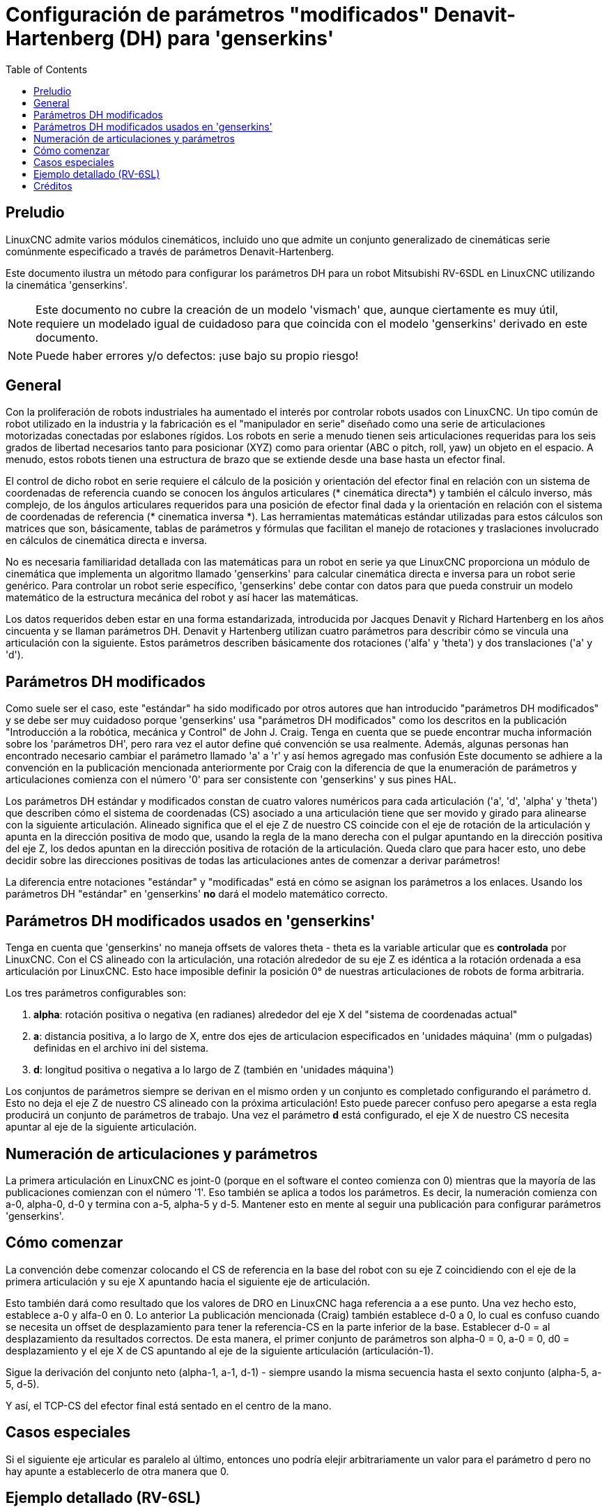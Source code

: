 :lang: es
:toc:

[[cha:dh-parameters]]
= Configuración de parámetros "modificados" Denavit-Hartenberg (DH) para 'genserkins'(((DH parameters Examples)))

== Preludio

LinuxCNC admite varios módulos cinemáticos, incluido uno que
admite un conjunto generalizado de cinemáticas serie comúnmente especificado a través de
parámetros Denavit-Hartenberg.

Este documento ilustra un método para configurar los parámetros DH para un robot
Mitsubishi RV-6SDL en LinuxCNC utilizando la cinemática 'genserkins'.

[NOTE]
Este documento no cubre la creación de un modelo 'vismach' que,
aunque ciertamente es muy útil, requiere un modelado igual de cuidadoso
para que coincida con el modelo 'genserkins' derivado en este documento.

[NOTE]
Puede haber errores y/o defectos: ¡use bajo su propio riesgo!

== General

Con la proliferación de robots industriales ha aumentado el
interés por controlar robots usados con LinuxCNC. Un tipo común de robot
utilizado en la industria y la fabricación es el "manipulador en serie"
diseñado como una serie de articulaciones motorizadas conectadas por eslabones rígidos.
Los robots en serie a menudo tienen seis articulaciones requeridas para los seis grados de
libertad necesarios tanto para posicionar (XYZ) como para orientar (ABC o pitch, roll,
yaw) un objeto en el espacio. A menudo, estos robots tienen una estructura de brazo
que se extiende desde una base hasta un efector final.

El control de dicho robot en serie requiere el cálculo de la
posición y orientación del efector final en relación con un sistema de coordenadas de referencia
cuando se conocen los ángulos articulares (* cinemática directa*) y también el cálculo inverso, 
más complejo, de los ángulos articulares requeridos para una posición de efector final dada y
la orientación en relación con el sistema de coordenadas de referencia (* cinematica inversa *). 
Las herramientas matemáticas estándar utilizadas para estos
cálculos son matrices que son, básicamente, tablas de parámetros y
fórmulas que facilitan el manejo de rotaciones y traslaciones
involucrado en cálculos de cinemática directa e inversa.

No es necesaria familiaridad detallada con las matemáticas para un robot en serie
ya que LinuxCNC proporciona un módulo de cinemática que implementa un
algoritmo llamado 'genserkins' para calcular cinemática directa e inversa
para un robot serie genérico. Para controlar un robot serie específico, 
'genserkins' debe contar con datos para que pueda
construir un modelo matemático de la estructura mecánica del robot y
así hacer las matemáticas.

Los datos requeridos deben estar en una forma estandarizada, 
introducida por Jacques Denavit y Richard Hartenberg en los
años cincuenta y se llaman parámetros DH. Denavit y Hartenberg utilizan
cuatro parámetros para describir cómo se vincula una articulación con la siguiente.
Estos parámetros describen básicamente dos rotaciones ('alfa' y
'theta') y dos translaciones ('a' y 'd').

== Parámetros DH modificados

Como suele ser el caso, este "estándar" ha sido modificado por otros
autores que han introducido "parámetros DH modificados" y se debe ser
muy cuidadoso porque 'genserkins' usa "parámetros DH modificados" como los
descritos en la publicación "Introducción a la robótica, mecánica y
Control" de John J. Craig. Tenga en cuenta que se puede encontrar mucha información 
sobre los 'parámetros DH', pero rara vez el autor define qué convención se usa realmente. 
Además, algunas personas han encontrado
necesario cambiar el parámetro llamado 'a' a 'r' y así hemos agregado
mas confusión Este documento se adhiere a la convención en la
publicación mencionada anteriormente por Craig con la diferencia de que
la enumeración de parámetros y articulaciones comienza con el número '0' para ser
consistente con 'genserkins' y sus pines HAL.

Los parámetros DH estándar y modificados constan de cuatro valores numéricos para
cada articulación ('a', 'd', 'alpha' y 'theta') que describen cómo
el sistema de coordenadas (CS) asociado a una articulación tiene que ser movido y
girado para alinearse con la siguiente articulación. Alineado significa que el
el eje Z de nuestro CS coincide con el eje de rotación de la articulación y
apunta en la dirección positiva de modo que, usando la regla de la mano derecha
con el pulgar apuntando en la dirección positiva del eje Z,
los dedos apuntan en la dirección positiva de rotación de la articulación.
Queda claro que para hacer esto, uno debe decidir sobre
las direcciones positivas de todas las articulaciones antes de comenzar a derivar
parámetros!

La diferencia entre notaciones "estándar" y "modificadas" está en cómo se asignan
los parámetros a los enlaces. Usando 
los parámetros DH  "estándar" en 'genserkins' *no* dará el modelo matemático correcto.

== Parámetros DH modificados usados en 'genserkins'

Tenga en cuenta que 'genserkins' no maneja offsets de valores theta - theta
es la variable articular que es *controlada* por LinuxCNC. Con el CS
alineado con la articulación, una rotación alrededor de su eje Z es idéntica a
la rotación ordenada a esa articulación por LinuxCNC. Esto hace
imposible definir la posición 0° de nuestras articulaciones de robots de forma arbitraria.

Los tres parámetros configurables son:

. *alpha*: rotación positiva o negativa (en radianes) alrededor del eje X
  del "sistema de coordenadas actual"
. *a*: distancia positiva, a lo largo de X, entre dos ejes de articulacion especificados en
  'unidades máquina' (mm o pulgadas) definidas en el archivo ini del sistema.
. *d*: longitud positiva o negativa a lo largo de Z (también en 'unidades máquina')

Los conjuntos de parámetros siempre se derivan en el mismo orden y un conjunto es
completado configurando el parámetro d. Esto no deja el eje Z
de nuestro CS alineado con la próxima articulación! Esto puede parecer confuso pero
apegarse a esta regla producirá un conjunto de parámetros de trabajo. Una vez
el parámetro *d* está configurado, el eje X de nuestro CS necesita apuntar al
eje de la siguiente articulación.

== Numeración de articulaciones y parámetros

La primera articulación en LinuxCNC es joint-0 (porque en el software el conteo comienza con 0)
mientras que la mayoría de las publicaciones comienzan con el número '1'.
Eso también se aplica a todos los parámetros.
Es decir, la numeración comienza con a-0, alpha-0, d-0 y termina con a-5, alpha-5 y d-5.
Mantener esto en mente al seguir una publicación para configurar parámetros 'genserkins'.

== Cómo comenzar

La convención debe comenzar colocando el CS de referencia en la base del
robot con su eje Z coincidiendo con el eje de la primera articulación
y su eje X apuntando hacia el siguiente eje de articulación.

Esto también dará como resultado que los valores de DRO en LinuxCNC haga referencia a 
a ese punto. Una vez hecho esto, establece a-0 y alfa-0 en 0. Lo anterior
La publicación mencionada (Craig) también establece d-0 a 0, lo cual es confuso
cuando se necesita un offset de desplazamiento para tener la
referencia-CS en la parte inferior de la base. Establecer d-0 = al
desplazamiento da resultados correctos. De esta manera, el primer conjunto de
parámetros son alpha-0 = 0, a-0 = 0, d0 = desplazamiento y el eje X
de CS apuntando al eje de la siguiente articulación (articulación-1).

Sigue la derivación del conjunto neto (alpha-1, a-1, d-1) - siempre usando
la misma secuencia hasta el sexto conjunto (alpha-5, a-5, d-5).

Y así, el TCP-CS del efector final está sentado en el centro de la
mano.

== Casos especiales

Si el siguiente eje articular es paralelo al último, entonces uno podría
elejir arbitrariamente un valor para el parámetro d pero no hay
apunte a establecerlo de otra manera que 0.

== Ejemplo detallado (RV-6SL)

A continuación se describe un método para derivar los "Parámetros DH modificados" para un 
Mitsubishi RV-6SDL y cómo configurar los parámetros en el archivo HAL que se utilizará con la cinemática 'genserkins' en
LinuxCNC.
Las dimensiones necesarias se toman mejor de un dibujo dimensional
proporcionado por el fabricante del robot.

image::rv-6sl/rv-6sl-001.jpg[align="center"]

image::rv-6sl/rv-6sl-002.jpg[align="center"]

image::rv-6sl/rv-6sl-003.jpg[align="center"]

image::rv-6sl/rv-6sl-004.jpg[align="center"]

image::rv-6sl/rv-6sl-005.jpg[align="center"]

image::rv-6sl/rv-6sl-006.jpg[align="center"]

image::rv-6sl/rv-6sl-007.jpg[align="center"]

image::rv-6sl/rv-6sl-008.jpg[align="center"]

image::rv-6sl/rv-6sl-009.jpg[align="center"]

image::rv-6sl/rv-6sl-010.jpg[align="center"]

image::rv-6sl/rv-6sl-011.jpg[align="center"]

image::rv-6sl/rv-6sl-012.jpg[align="center"]

image::rv-6sl/rv-6sl-013.jpg[align="center"]

image::rv-6sl/rv-6sl-014.jpg[align="center"]

image::rv-6sl/rv-6sl-015.jpg[align="center"]

image::rv-6sl/rv-6sl-016.jpg[align="center"]

image::rv-6sl/rv-6sl-017.jpg[align="center"]

image::rv-6sl/rv-6sl-018.jpg[align="center"]

== Créditos

Gracias al usuario Aciera por todo el texto y los gráficos.
para el robot RV-6SL!

// vim: set syntax=asciidoc:
